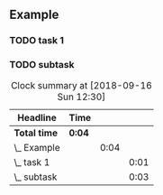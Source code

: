 ** Example
*** TODO task 1
  :LOGBOOK:
  CLOCK: [2018-09-16 Sun 12:25]--[2018-09-16 Sun 12:26] =>  0:01
  :END:

*** TODO subtask
  :LOGBOOK:
  CLOCK: [2018-09-16 Sun 12:25]--[2018-09-16 Sun 12:28] =>  0:01
  :END:

#+BEGIN: clocktable :maxlevel 10
#+CAPTION: Clock summary at [2018-09-16 Sun 12:30]
| Headline      | Time   |      |      |
|---------------+--------+------+------|
| *Total time*  | *0:04* |      |      |
|---------------+--------+------+------|
| \_  Example   |        | 0:04 |      |
| \_    task 1  |        |      | 0:01 |
| \_    subtask |        |      | 0:03 |
#+END
